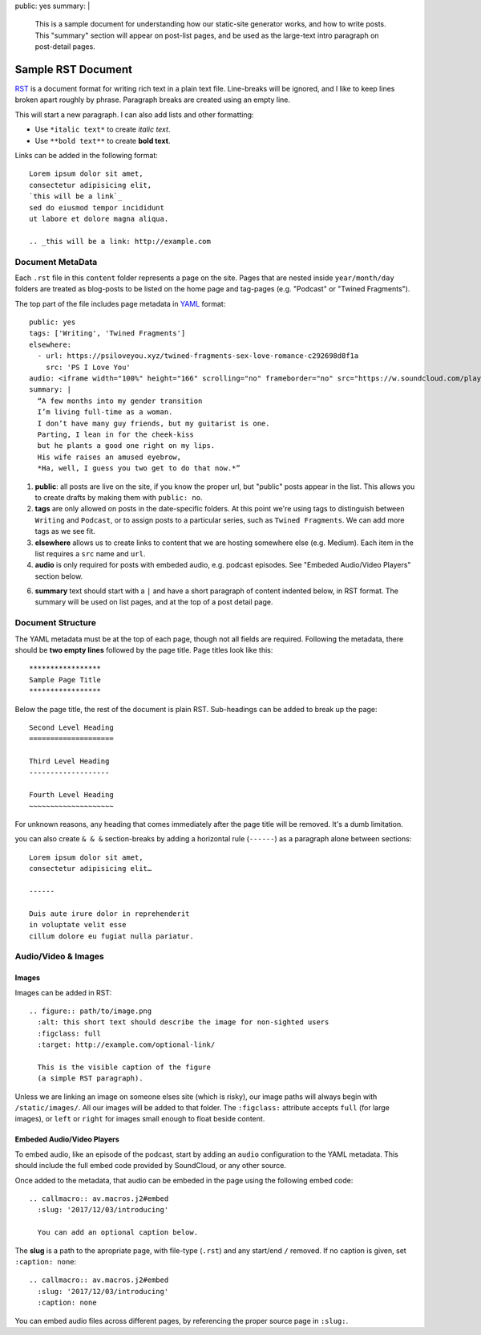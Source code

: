 public: yes
summary: |
  This is a sample document
  for understanding how our static-site
  generator works, and how to write posts.
  This "summary" section will appear on post-list pages,
  and be used as the large-text intro paragraph
  on post-detail pages.


*******************
Sample RST Document
*******************

`RST`_ is a document format
for writing rich text in a plain text file.
Line-breaks will be ignored,
and I like to keep lines broken apart
roughly by phrase.
Paragraph breaks are created using an empty line.

.. _RST: http://docutils.sourceforge.net/docs/user/rst/quickref.html

This will start a new paragraph.
I can also add lists and other formatting:

- Use ``*italic text*`` to create *italic text*.
- Use ``**bold text**`` to create **bold text**.

Links can be added in the following format:

::

  Lorem ipsum dolor sit amet,
  consectetur adipisicing elit,
  `this will be a link`_
  sed do eiusmod tempor incididunt
  ut labore et dolore magna aliqua.

  .. _this will be a link: http://example.com


Document MetaData
=================

Each ``.rst`` file in this ``content`` folder
represents a page on the site.
Pages that are nested inside ``year/month/day`` folders
are treated as blog-posts
to be listed on the home page and tag-pages
(e.g. "Podcast" or "Twined Fragments").

The top part of the file includes page metadata
in `YAML`_ format:

.. _YAML: https://learn.getgrav.org/advanced/yaml

::

  public: yes
  tags: ['Writing', 'Twined Fragments']
  elsewhere:
    - url: https://psiloveyou.xyz/twined-fragments-sex-love-romance-c292698d8f1a
      src: 'PS I Love You'
  audio: <iframe width="100%" height="166" scrolling="no" frameborder="no" src="https://w.soundcloud.com/player/?url=https%3A//api.soundcloud.com/tracks/363946769&amp;color=%23ac0056&amp;auto_play=false&amp;hide_related=false&amp;show_comments=true&amp;show_user=true&amp;show_reposts=false&amp;show_teaser=true"></iframe>
  summary: |
    “A few months into my gender transition
    I’m living full-time as a woman.
    I don’t have many guy friends, but my guitarist is one.
    Parting, I lean in for the cheek-kiss
    but he plants a good one right on my lips.
    His wife raises an amused eyebrow,
    *Ha, well, I guess you two get to do that now.*”

1. **public**: all posts are live on the site,
   if you know the proper url,
   but "public" posts appear in the list.
   This allows you to create drafts
   by making them with ``public: no``.

2. **tags** are only allowed on posts
   in the date-specific folders.
   At this point we're using tags
   to distinguish between ``Writing`` and ``Podcast``,
   or to assign posts to a particular series,
   such as ``Twined Fragments``.
   We can add more tags as we see fit.

3. **elsewhere** allows us to create links to content
   that we are hosting somewhere else (e.g. Medium).
   Each item in the list requires a ``src`` name
   and ``url``.

4. **audio** is only required for posts with embeded audio,
   e.g. podcast episodes.
   See "Embeded Audio/Video Players" section below.

6. **summary** text should start with a ``|``
   and have a short paragraph of content
   indented below, in RST format.
   The summary will be used on list pages,
   and at the top of a post detail page.


Document Structure
==================

The YAML metadata must be at the top of each page,
though not all fields are required.
Following the metadata,
there should be **two empty lines**
followed by the page title.
Page titles look like this:

::

  *****************
  Sample Page Title
  *****************

Below the page title,
the rest of the document is plain RST.
Sub-headings can be added
to break up the page:

::

  Second Level Heading
  ====================

  Third Level Heading
  -------------------

  Fourth Level Heading
  ~~~~~~~~~~~~~~~~~~~~

For unknown reasons,
any heading that comes immediately after the page title
will be removed.
It's a dumb limitation.

you can also create ``& & &`` section-breaks
by adding a horizontal rule (``------``)
as a paragraph alone between sections:

::

  Lorem ipsum dolor sit amet,
  consectetur adipisicing elit…

  ------

  Duis aute irure dolor in reprehenderit
  in voluptate velit esse
  cillum dolore eu fugiat nulla pariatur.


Audio/Video & Images
====================

Images
------

Images can be added in RST:

::

  .. figure:: path/to/image.png
    :alt: this short text should describe the image for non-sighted users
    :figclass: full
    :target: http://example.com/optional-link/

    This is the visible caption of the figure
    (a simple RST paragraph).

Unless we are linking an image
on someone elses site (which is risky),
our image paths will always begin with
``/static/images/``.
All our images will be added to that folder.
The ``:figclass:`` attribute
accepts ``full`` (for large images),
or ``left`` or ``right`` for images
small enough to float beside content.


Embeded Audio/Video Players
---------------------------

To embed audio,
like an episode of the podcast,
start by adding an ``audio`` configuration
to the YAML metadata.
This should include the full embed code
provided by SoundCloud,
or any other source.

Once added to the metadata,
that audio can be embeded in the page using
the following embed code:

::

  .. callmacro:: av.macros.j2#embed
    :slug: '2017/12/03/introducing'

    You can add an optional caption below.

The **slug** is a path to the apropriate page,
with file-type (``.rst``) and any start/end ``/`` removed.
If no caption is given,
set ``:caption: none``:

::

  .. callmacro:: av.macros.j2#embed
    :slug: '2017/12/03/introducing'
    :caption: none

You can embed audio files
across different pages,
by referencing the proper source page in ``:slug:``.
